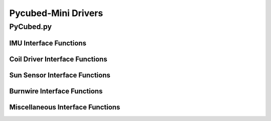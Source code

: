 Pycubed-Mini Drivers
====================

PyCubed.py
----------

IMU Interface Functions
***********************

.. py:function:: acceleration()

    return the accelerometer reading from the IMU in m/s^2 

.. py:function:: magnetometer()

    return the magnetometer reading from the IMU in µT

.. py:function:: gyro()

    return the gyroscope reading from the IMU in deg/s

.. py:function:: temperature_imu()

    return the thermometer reading from the IMU in celsius

Coil Driver Interface Functions
*******************************

.. py:function:: coildriver_vout(driver_index, projected_voltage)

    set a given voltage for a given coil driver

    :param driver_index: the index of the coil driver to set the voltage for
    :type driver_index: str
    :param projected_voltage: the voltage to set the coil driver to

Sun Sensor Interface Functions
******************************

.. py:function:: sun_vector()

    returns the sun pointing vector in the body frame

Burnwire Interface Functions
****************************

.. py:function:: burn(burn_num, dutycycle, duration)

    given a burn wire number, a dutycycle, and a burn duration, control
    the voltage of the corresponding burnwire IC
    
    :param burn_num: the index of the burnwire to control the voltage of; default 1
    :param dutycycle: the proportion of total voltage (3.3 V) the burnwire IC will be run at
    :param duration: the amount of time (seconds) the burnwire IC will be run for, default 1

Miscellaneous Interface Functions
*********************************

.. py:function:: temperature_cpu()

    return the temperature reading from the CPU in celsius

.. py:function:: setRGB(v)
    
    set the RGB value
    
    :param v: the RGB value that is being set
 
.. py:function:: getRGB()
    
    return the current RGB value

.. py:function:: battery_voltage()
    
    return the battery voltage
    read the analog value of the board.BATTERY value 50 times as a digital value
    and find the average to get a more reliable battery voltage value

.. py:function:: timeon()
    
    return the time on a monotonic clock

.. py:function:: reset_boot_count()
    
    reset boot count in non-volatile memory (nvm)

.. py:function:: incr_logfail_count()
    
    increment logfail count in non-volatile memory (nvm)

.. py:function:: reset_logfail_count()
    
    reset logfail count in non-volatile memory (nvm)



